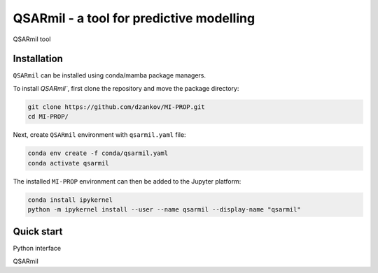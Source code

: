 
QSARmil - a tool for predictive modelling
============================================
QSARmil tool

Installation
------------

``QSARmil`` can be installed using conda/mamba package managers.

To install `QSARmil``, first clone the repository and move the package directory:

.. code-block:: bash

    git clone https://github.com/dzankov/MI-PROP.git
    cd MI-PROP/

Next, create ``QSARmil`` environment with ``qsarmil.yaml`` file:

.. code-block:: bash

    conda env create -f conda/qsarmil.yaml
    conda activate qsarmil

The installed ``MI-PROP`` environment can then be added to the Jupyter platform:

.. code-block:: bash

    conda install ipykernel
    python -m ipykernel install --user --name qsarmil --display-name "qsarmil"


Quick start
------------

Python interface



QSARmil
